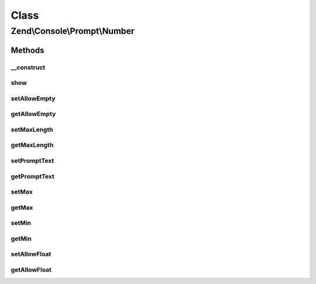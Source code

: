 .. Console/Prompt/Number.php generated using docpx on 01/30/13 03:02pm


Class
*****

Zend\\Console\\Prompt\\Number
=============================

Methods
-------

__construct
+++++++++++

.. function:: __construct()


    Ask the user for a number.

    :param string: The prompt text to display in console
    :param bool: Is empty response allowed?
    :param bool: Are floating (non-decimal) numbers allowed?
    :param integer: Minimum value (inclusive)
    :param integer: Maximum value (inclusive)



show
++++

.. function:: show()


    Show the prompt to user and return the answer.

    :rtype: mixed 



setAllowEmpty
+++++++++++++

.. function:: setAllowEmpty()


    @param  bool $allowEmpty



getAllowEmpty
+++++++++++++

.. function:: getAllowEmpty()


    @return bool



setMaxLength
++++++++++++

.. function:: setMaxLength()


    @param int $maxLength



getMaxLength
++++++++++++

.. function:: getMaxLength()


    @return int



setPromptText
+++++++++++++

.. function:: setPromptText()


    @param string $promptText



getPromptText
+++++++++++++

.. function:: getPromptText()


    @return string



setMax
++++++

.. function:: setMax()


    @param int $max



getMax
++++++

.. function:: getMax()


    @return int



setMin
++++++

.. function:: setMin()


    @param int $min



getMin
++++++

.. function:: getMin()


    @return int



setAllowFloat
+++++++++++++

.. function:: setAllowFloat()


    @param  bool $allowFloat



getAllowFloat
+++++++++++++

.. function:: getAllowFloat()


    @return bool



